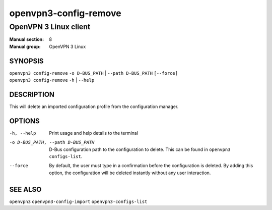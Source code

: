 ======================
openvpn3-config-remove
======================

----------------------
OpenVPN 3 Linux client
----------------------

:Manual section: 8
:Manual group: OpenVPN 3 Linux

SYNOPSIS
========
| ``openvpn3 config-remove`` ``-o D-BUS_PATH`` | ``--path D-BUS_PATH`` ``[--force]``
| ``openvpn3 config-remove`` ``-h`` | ``--help``


DESCRIPTION
===========
This will delete an imported configuration profile from the configuration
manager.

OPTIONS
=======

-h, --help               Print  usage and help details to the terminal
-o D-BUS_PATH, --path D-BUS_PATH    D-Bus configuration path to the
                         configuration to delete.  This can be found in
                         ``openvpn3 configs-list``.
--force                  By default, the user must type in a confirmation before
                         the configuration is deleted.  By adding this option,
                         the configuration will be deleted instantly without
                         any user interaction.

SEE ALSO
========

``openvpn3``
``openvpn3-config-import``
``openvpn3-configs-list``
